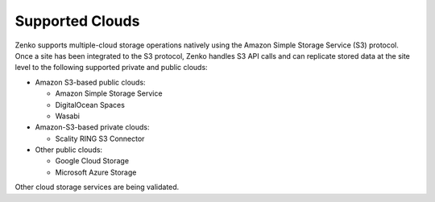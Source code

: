 Supported Clouds
----------------

Zenko supports multiple-cloud storage operations natively using the Amazon
Simple Storage Service (S3) protocol. Once a site has been integrated to
the S3 protocol, Zenko handles S3 API calls and can replicate stored data at
the site level to the following supported private and public clouds:

-  Amazon S3-based public clouds:

   -  Amazon Simple Storage Service
   -  DigitalOcean Spaces
   -  Wasabi

-  Amazon-S3-based private clouds:

   - Scality RING S3 Connector

-  Other public clouds:

   -  Google Cloud Storage
   -  Microsoft Azure Storage

Other cloud storage services are being validated.
